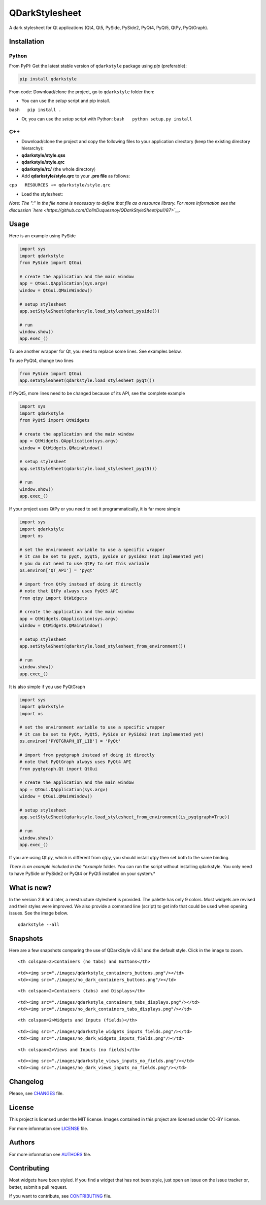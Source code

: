 QDarkStylesheet
===============

|Build Status| |Docs Status| |Latest PyPI version| |License: MIT|
|License: CC BY 4.0| |Conduct|

A dark stylesheet for Qt applications (Qt4, Qt5, PySide, PySide2, PyQt4,
PyQt5, QtPy, PyQtGraph).

Installation
------------

Python
~~~~~~

From PyPI: Get the latest stable version of ``qdarkstyle`` package using
*pip* (preferable):

.. code:: bash

    pip install qdarkstyle

From code: Download/clone the project, go to ``qdarkstyle`` folder then:

-  You can use the *setup* script and pip install.

``bash   pip install .``

-  Or, you can use the *setup* script with Python:
   ``bash   python setup.py install``

C++
~~~

-  Download/clone the project and copy the following files to your
   application directory (keep the existing directory hierarchy):

-  **qdarkstyle/style.qss**
-  **qdarkstyle/style.qrc**
-  **qdarkstyle/rc/** (the whole directory)

-  Add **qdarkstyle/style.qrc** to your **.pro file** as follows:

``cpp   RESOURCES += qdarkstyle/style.qrc``

-  Load the stylesheet:

.. code:: c++
    QFile f(":qdarkstyle/style.qss");
    if (!f.exists())   {
    printf("Unable to set stylesheet, file not found\n");
    }   else   {       f.open(QFile::ReadOnly | QFile::Text);       QTextStream ts(&f);       qApp->setStyleSheet(ts.readAll());   }

*Note: The ":" in the file name is necessary to define that file as a
resource library. For more information see the discussion
`here <https://github.com/ColinDuquesnoy/QDarkStyleSheet/pull/87>`__.*

Usage
-----

Here is an example using PySide

.. code:: python

    import sys
    import qdarkstyle
    from PySide import QtGui

    # create the application and the main window
    app = QtGui.QApplication(sys.argv)
    window = QtGui.QMainWindow()

    # setup stylesheet
    app.setStyleSheet(qdarkstyle.load_stylesheet_pyside())

    # run
    window.show()
    app.exec_()

To use another wrapper for Qt, you need to replace some lines. See
examples below.

To use PyQt4, change two lines

.. code:: python

    from PySide import QtGui
    app.setStyleSheet(qdarkstyle.load_stylesheet_pyqt())

If PyQt5, more lines need to be changed because of its API, see the
complete example

.. code:: python

    import sys
    import qdarkstyle
    from PyQt5 import QtWidgets

    # create the application and the main window
    app = QtWidgets.QApplication(sys.argv)
    window = QtWidgets.QMainWindow()

    # setup stylesheet
    app.setStyleSheet(qdarkstyle.load_stylesheet_pyqt5())

    # run
    window.show()
    app.exec_()

If your project uses QtPy or you need to set it programmatically, it is
far more simple

.. code:: python

    import sys
    import qdarkstyle
    import os

    # set the environment variable to use a specific wrapper
    # it can be set to pyqt, pyqt5, pyside or pyside2 (not implemented yet)
    # you do not need to use QtPy to set this variable
    os.environ['QT_API'] = 'pyqt'

    # import from QtPy instead of doing it directly
    # note that QtPy always uses PyQt5 API
    from qtpy import QtWidgets

    # create the application and the main window
    app = QtWidgets.QApplication(sys.argv)
    window = QtWidgets.QMainWindow()

    # setup stylesheet
    app.setStyleSheet(qdarkstyle.load_stylesheet_from_environment())

    # run
    window.show()
    app.exec_()

It is also simple if you use PyQtGraph

.. code:: python

    import sys
    import qdarkstyle
    import os

    # set the environment variable to use a specific wrapper
    # it can be set to PyQt, PyQt5, PySide or PySide2 (not implemented yet)
    os.environ['PYQTGRAPH_QT_LIB'] = 'PyQt'

    # import from pyqtgraph instead of doing it directly
    # note that PyQtGraph always uses PyQt4 API
    from pyqtgraph.Qt import QtGui

    # create the application and the main window
    app = QtGui.QApplication(sys.argv)
    window = QtGui.QMainWindow()

    # setup stylesheet
    app.setStyleSheet(qdarkstyle.load_stylesheet_from_environment(is_pyqtgraph=True))

    # run
    window.show()
    app.exec_()

If you are using Qt.py, which is different from qtpy, you should install
qtpy then set both to the same binding.

*There is an example included in the *example* folder. You can run the
script without installing qdarkstyle. You only need to have PySide or
PySide2 or PyQt4 or PyQt5 installed on your system.*

What is new?
------------

In the version 2.6 and later, a reestructure stylesheet is provided. The
palette has only 9 colors. Most widgets are revised and their styles
were improved. We also provide a command line (script) to get info that
could be used when opening issues. See the image below.

::

    qdarkstyle --all

Snapshots
---------

Here are a few snapshots comparing the use of QDarkStyle v2.6.1 and the
default style. Click in the image to zoom.

.. raw:: html

   <table style="width:100%">

.. raw:: html

   <tr>

::

    <th colspan=2>Containers (no tabs) and Buttons</th>

.. raw:: html

   </tr>

.. raw:: html

   <tr>

::

    <td><img src="./images/qdarkstyle_containers_buttons.png"/></td>
    <td><img src="./images/no_dark_containers_buttons.png"/></td>

.. raw:: html

   </tr>

.. raw:: html

   <tr>

::

    <th colspan=2>Containers (tabs) and Displays</th>

.. raw:: html

   </tr>

.. raw:: html

   <tr>

::

    <td><img src="./images/qdarkstyle_containers_tabs_displays.png"/></td>
    <td><img src="./images/no_dark_containers_tabs_displays.png"/></td>

.. raw:: html

   </tr>

.. raw:: html

   <tr>

::

    <th colspan=2>Widgets and Inputs (fields)</th>

.. raw:: html

   </tr>

.. raw:: html

   <tr>

::

    <td><img src="./images/qdarkstyle_widgets_inputs_fields.png"/></td>
    <td><img src="./images/no_dark_widgets_inputs_fields.png"/></td>

.. raw:: html

   </tr>

.. raw:: html

   <tr>

::

    <th colspan=2>Views and Inputs (no fields)</th>

.. raw:: html

   </tr>

.. raw:: html

   <tr>

::

    <td><img src="./images/qdarkstyle_views_inputs_no_fields.png"/></td>
    <td><img src="./images/no_dark_views_inputs_no_fields.png"/></td>

.. raw:: html

   </tr>

.. raw:: html

   </table>

Changelog
---------

Please, see `CHANGES <CHANGES.md>`__ file.

License
-------

This project is licensed under the MIT license. Images contained in this
project are licensed under CC-BY license.

For more information see `LICENSE <LICENSE.md>`__ file.

Authors
-------

For more information see `AUTHORS <AUTHORS.md>`__ file.

Contributing
------------

Most widgets have been styled. If you find a widget that has not been
style, just open an issue on the issue tracker or, better, submit a pull
request.

If you want to contribute, see `CONTRIBUTING <CONTRIBUTING.md>`__ file.

.. |Build Status| image:: https://travis-ci.org/ColinDuquesnoy/QDarkStyleSheet.png?branch=master
   :target: https://travis-ci.org/ColinDuquesnoy/QDarkStyleSheet
.. |Docs Status| image:: https://readthedocs.org/projects/qdarkstylesheet/badge/?version=latest&style=flat
   :target: https://qdarkstylesheet.readthedocs.io
.. |Latest PyPI version| image:: https://img.shields.io/pypi/v/QDarkStyle.svg
   :target: https://pypi.python.org/pypi/QDarkStyle
.. |License: MIT| image:: https://img.shields.io/dub/l/vibe-d.svg?color=lightgrey
   :target: https://opensource.org/licenses/MIT
.. |License: CC BY 4.0| image:: https://img.shields.io/badge/License-CC%20BY%204.0-lightgrey.svg
   :target: https://creativecommons.org/licenses/by/4.0/
.. |Conduct| image:: https://img.shields.io/badge/code%20of%20conduct-contributor%20covenant-green.svg?style=flat&color=lightgrey
   :target: http://contributor-covenant.org/version/1/4/
